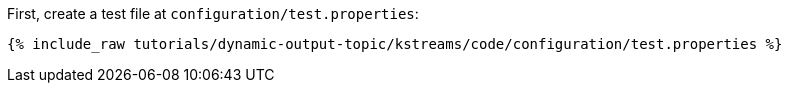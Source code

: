 First, create a test file at `configuration/test.properties`:

+++++
<pre class="snippet"><code class="shell">{% include_raw tutorials/dynamic-output-topic/kstreams/code/configuration/test.properties %}</code></pre>
+++++
